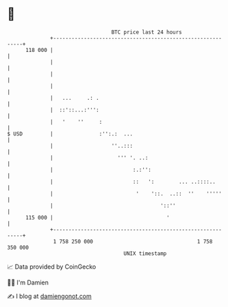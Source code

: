 * 👋

#+begin_example
                                     BTC price last 24 hours                    
                 +------------------------------------------------------------+ 
         118 000 |                                                            | 
                 |                                                            | 
                 |                                                            | 
                 |                                                            | 
                 |   ...     .: .                                             | 
                 |  ::'::...:''':                                             | 
                 |   '    ''     :                                            | 
   $ USD         |               :'':.:  ...                                  | 
                 |                   ''..:::                                  | 
                 |                     ''' '. ..:                             | 
                 |                          :.:'':                            | 
                 |                          ::   ':        ... ..::::..       | 
                 |                           '    '::.  ..::  ''    '''''     | 
                 |                                   '::''                    | 
         115 000 |                                     '                      | 
                 +------------------------------------------------------------+ 
                  1 758 250 000                                  1 758 350 000  
                                         UNIX timestamp                         
#+end_example
📈 Data provided by CoinGecko

🧑‍💻 I'm Damien

✍️ I blog at [[https://www.damiengonot.com][damiengonot.com]]

